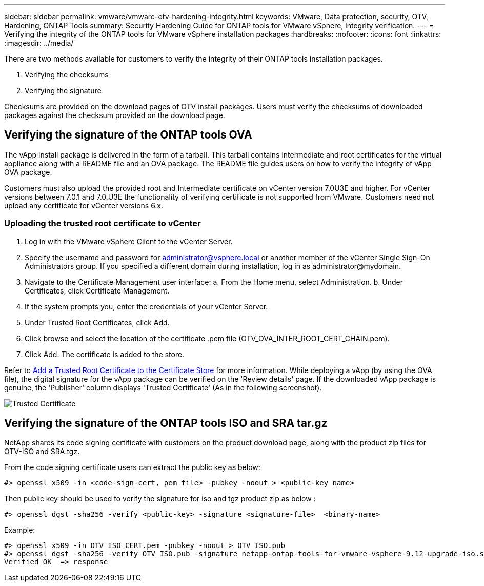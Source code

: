 ---
sidebar: sidebar
permalink: vmware/vmware-otv-hardening-integrity.html
keywords: VMware, Data protection, security, OTV, Hardening, ONTAP Tools
summary: Security Hardening Guide for ONTAP tools for VMware vSphere, integrity verification.
---
= Verifying the integrity of the ONTAP tools for VMware vSphere installation packages
:hardbreaks:
:nofooter:
:icons: font
:linkattrs:
:imagesdir: ../media/

[.lead]
There are two methods available for customers to verify the integrity of their ONTAP tools installation packages.

. Verifying the checksums
. Verifying the signature

Checksums are provided on the download pages of OTV install packages. Users must verify the checksums of downloaded packages against the checksum provided on the download page.

== Verifying the signature of the ONTAP tools OVA
The vApp install package is delivered in the form of a tarball. This tarball contains intermediate and root certificates for the virtual appliance along with a README file and an OVA package. The README file guides users on how to verify the integrity of vApp OVA package.

Customers must also upload the provided root and Intermediate certificate on vCenter version 7.0U3E and higher.  For vCenter versions between 7.0.1 and 7.0.U3E the functionality of verifying certificate is not supported from VMware. Customers need not upload any certificate for vCenter versions 6.x.

=== Uploading the trusted root certificate to vCenter
. Log in with the VMware vSphere Client to the vCenter Server.
. Specify the username and password for administrator@vsphere.local or another member of the vCenter Single Sign-On Administrators group. If you specified a different domain during installation, log in as administrator@mydomain.
. Navigate to the Certificate Management user interface: a. From the Home menu, select Administration. b. Under Certificates, click Certificate Management.
. If the system prompts you, enter the credentials of your vCenter Server.
. Under Trusted Root Certificates, click Add.
. Click browse and select the location of the certificate .pem file (OTV_OVA_INTER_ROOT_CERT_CHAIN.pem).
. Click Add. The certificate is added to the store.

Refer to link:https://docs.vmware.com/en/VMware-vSphere/7.0/com.vmware.vsphere.authentication.doc/GUID-B635BDD9-4F8A-4FD8-A4FE-7526272FC87D.html[Add a Trusted Root Certificate to the Certificate Store] for more information. While deploying a vApp (by using the OVA file), the digital signature for the vApp package can be verified on the 'Review details' page. If the downloaded vApp package is genuine, the 'Publisher' column displays 'Trusted Certificate' (As in the following screenshot).

image:vmware-otv-hardening-trusted-publisher.png[Trusted Certificate]



== Verifying the signature of the ONTAP tools ISO and SRA tar.gz
NetApp shares its code signing certificate with customers on the product download page, along with the product zip files for OTV-ISO and SRA.tgz.

From the code signing certificate users can extract the public key as below:

 #> openssl x509 -in <code-sign-cert, pem file> -pubkey -noout > <public-key name>

Then public key should be used to verify the signature for iso and tgz product zip as below :

 #> openssl dgst -sha256 -verify <public-key> -signature <signature-file>  <binary-name>

Example: 
 
 #> openssl x509 -in OTV_ISO_CERT.pem -pubkey -noout > OTV_ISO.pub
 #> openssl dgst -sha256 -verify OTV_ISO.pub -signature netapp-ontap-tools-for-vmware-vsphere-9.12-upgrade-iso.sig netapp-ontap-tools-for-vmware-vsphere-9.12-upgrade.iso
 Verified OK  => response 


